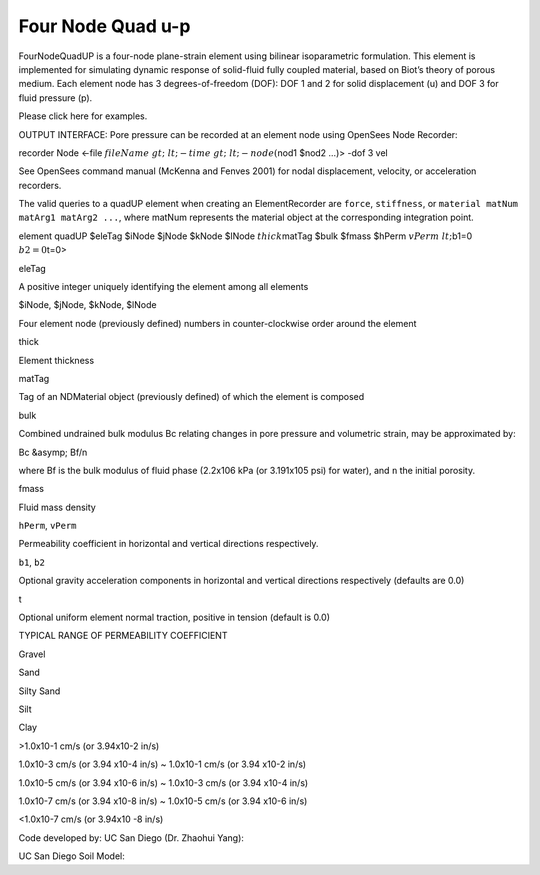 Four Node Quad u-p
==================



FourNodeQuadUP is a four-node plane-strain element using bilinear
isoparametric formulation. This element is implemented for simulating
dynamic response of solid-fluid fully coupled material, based on Biot’s
theory of porous medium. Each element node has 3 degrees-of-freedom
(DOF): DOF 1 and 2 for solid displacement (u) and DOF 3 for fluid
pressure (p).





Please click here for examples.





OUTPUT INTERFACE: Pore pressure can be recorded at an element node using
OpenSees Node Recorder:





recorder Node <-file :math:`fileName&gt; &lt;-time&gt; &lt;-node
(`\ nod1 $nod2 …)> -dof 3 vel





See OpenSees command manual (McKenna and Fenves 2001) for nodal
displacement, velocity, or acceleration recorders.



The valid queries to a quadUP element when creating an ElementRecorder
are ``force``, ``stiffness``, or
``material matNum matArg1 matArg2 ...``, where matNum represents the
material object at the corresponding integration point.

.. raw:: html

   <table>

.. raw:: html

   <tbody>

.. raw:: html

   <tr class="odd">

.. raw:: html

   <td>



element quadUP $eleTag $iNode $jNode $kNode $lNode :math:`thick`\ matTag
$bulk $fmass $hPerm :math:`vPerm &lt;`\ b1=0 :math:`b2=0`\ t=0>



.. raw:: html

   </td>

.. raw:: html

   </tr>

.. raw:: html

   </tbody>

.. raw:: html

   </table>

.. raw:: html

   <table>

.. raw:: html

   <tbody>

.. raw:: html

   <tr class="odd">

.. raw:: html

   <td>

eleTag

.. raw:: html

   </td>

.. raw:: html

   <td>



A positive integer uniquely identifying the element among all elements



.. raw:: html

   </td>

.. raw:: html

   </tr>

.. raw:: html

   <tr class="even">

.. raw:: html

   <td>



$iNode, $jNode, $kNode, $lNode



.. raw:: html

   </td>

.. raw:: html

   <td>



Four element node (previously defined) numbers in counter-clockwise
order around the element



.. raw:: html

   </td>

.. raw:: html

   </tr>

.. raw:: html

   <tr class="odd">

.. raw:: html

   <td>

thick

.. raw:: html

   </td>

.. raw:: html

   <td>



Element thickness



.. raw:: html

   </td>

.. raw:: html

   </tr>

.. raw:: html

   <tr class="even">

.. raw:: html

   <td>

matTag

.. raw:: html

   </td>

.. raw:: html

   <td>



Tag of an NDMaterial object (previously defined) of which the element is
composed



.. raw:: html

   </td>

.. raw:: html

   </tr>

.. raw:: html

   <tr class="odd">

.. raw:: html

   <td>

bulk

.. raw:: html

   </td>

.. raw:: html

   <td>



Combined undrained bulk modulus Bc relating changes in pore pressure and
volumetric strain, may be approximated by:





Bc &asymp; Bf/n





where Bf is the bulk modulus of fluid phase (2.2x106 kPa (or 3.191x105
psi) for water), and ``n`` the initial porosity.



.. raw:: html

   </td>

.. raw:: html

   </tr>

.. raw:: html

   <tr class="even">

.. raw:: html

   <td>

fmass

.. raw:: html

   </td>

.. raw:: html

   <td>



Fluid mass density



.. raw:: html

   </td>

.. raw:: html

   </tr>

.. raw:: html

   <tr class="odd">

.. raw:: html

   <td>



\ ``hPerm``, ``vPerm``\ 



.. raw:: html

   </td>

.. raw:: html

   <td>



Permeability coefficient in horizontal and vertical directions
respectively.



.. raw:: html

   </td>

.. raw:: html

   </tr>

.. raw:: html

   <tr class="even">

.. raw:: html

   <td>



\ ``b1``, ``b2``\ 



.. raw:: html

   </td>

.. raw:: html

   <td>



Optional gravity acceleration components in horizontal and vertical
directions respectively (defaults are 0.0)



.. raw:: html

   </td>

.. raw:: html

   </tr>

.. raw:: html

   <tr class="odd">

.. raw:: html

   <td>

t

.. raw:: html

   </td>

.. raw:: html

   <td>



Optional uniform element normal traction, positive in tension (default
is 0.0)



.. raw:: html

   </td>

.. raw:: html

   </tr>

.. raw:: html

   </tbody>

.. raw:: html

   </table>


TYPICAL RANGE OF PERMEABILITY COEFFICIENT

.. raw:: html

   <table>

.. raw:: html

   <tbody>

.. raw:: html

   <tr class="odd">

.. raw:: html

   <td>



Gravel



.. raw:: html

   </td>

.. raw:: html

   <td>



Sand



.. raw:: html

   </td>

.. raw:: html

   <td>



Silty Sand



.. raw:: html

   </td>

.. raw:: html

   <td>



Silt



.. raw:: html

   </td>

.. raw:: html

   <td>



Clay



.. raw:: html

   </td>

.. raw:: html

   </tr>

.. raw:: html

   <tr class="even">

.. raw:: html

   <td>



>1.0x10-1 cm/s (or 3.94x10-2 in/s)



.. raw:: html

   </td>

.. raw:: html

   <td>



1.0x10-3 cm/s (or 3.94 x10-4 in/s) ~ 1.0x10-1 cm/s (or 3.94 x10-2 in/s)



.. raw:: html

   </td>

.. raw:: html

   <td>



1.0x10-5 cm/s (or 3.94 x10-6 in/s) ~ 1.0x10-3 cm/s (or 3.94 x10-4 in/s)



.. raw:: html

   </td>

.. raw:: html

   <td>



1.0x10-7 cm/s (or 3.94 x10-8 in/s) ~ 1.0x10-5 cm/s (or 3.94 x10-6 in/s)



.. raw:: html

   </td>

.. raw:: html

   <td>



<1.0x10-7 cm/s (or 3.94x10 -8 in/s)



.. raw:: html

   </td>

.. raw:: html

   </tr>

.. raw:: html

   </tbody>

.. raw:: html

   </table>



Code developed by: UC San Diego (Dr. Zhaohui Yang):



.. raw:: html

   <hr />



UC San Diego Soil Model:


